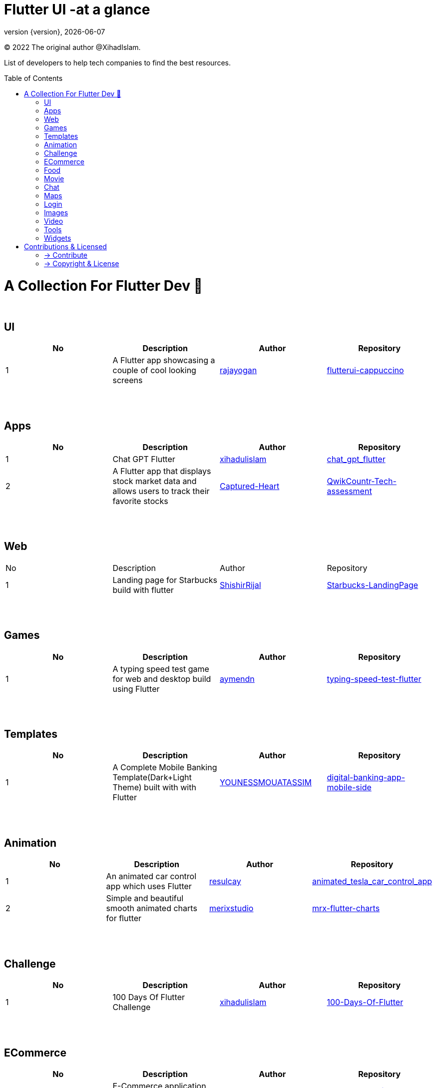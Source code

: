 = Flutter UI -at a glance
;
:revnumber: {version}
:revdate: {localdate}
:toc:
:toc-placement!:

(C) 2022 The original author @XihadIslam.

List of developers to help tech companies to find the best resources.

toc::[]

= A Collection For Flutter Dev 💖
{nbsp} +

== UI

|===
|No |Description |Author |Repository

// start from here
|1
|A Flutter app showcasing a couple of cool looking screens
|https://github.com/rajayogan[rajayogan]
|https://github.com/rajayogan/flutterui-cappuccino[flutterui-cappuccino]
// end of a table

|===



{nbsp} +
{nbsp} +

== Apps

|===
|No |Description |Author |Repository

// start from here
|1
|Chat GPT Flutter
|https://github.com/xihadulislam[xihadulislam]
|https://github.com/xihadulislam/chat_gpt_flutter[chat_gpt_flutter]
// end of a table

// start from here
|2
|A Flutter app that displays stock market data and allows users to track their favorite stocks
|https://github.com/Captured-Heart[Captured-Heart]
|https://github.com/Captured-Heart/QwikCountr-Tech-assessment[QwikCountr-Tech-assessment]

// end of a table



|===

{nbsp} +
{nbsp} +

== Web

|===
|No |Description |Author |Repository 
// start from here
|1
|Landing page for Starbucks build with flutter
|https://github.com/ShishirRijal[ShishirRijal]
|https://github.com/ShishirRijal/Starbucks-LandingPage[Starbucks-LandingPage]
// end of a table


|===


{nbsp} +
{nbsp} +

== Games

|===
|No |Description |Author |Repository

// start from here
|1
|A typing speed test game for web and desktop build using Flutter
|https://github.com/aymendn[aymendn]
|https://github.com/aymendn/typing-speed-test-flutter[typing-speed-test-flutter]
// end of a table


|===


{nbsp} +
{nbsp} +

== Templates

|===
|No |Description |Author |Repository

// start from here
|1
|A Complete Mobile Banking Template(Dark+Light Theme) built with with Flutter
|https://github.com/YOUNESSMOUATASSIM[YOUNESSMOUATASSIM]
|https://github.com/YOUNESSMOUATASSIM/digital-banking-app-mobile-side[digital-banking-app-mobile-side]
// end of a table

|===

{nbsp} +
{nbsp} +

== Animation

|===
|No |Description |Author |Repository

// start from here
|1
|An animated car control app which uses Flutter
|https://github.com/resulcay[resulcay]
|https://github.com/resulcay/animated_tesla_car_control_app[animated_tesla_car_control_app]
// end of a table

// start from here
|2
|Simple and beautiful smooth animated charts for flutter
|https://github.com/merixstudio[merixstudio]
|https://github.com/merixstudio/mrx-flutter-charts[mrx-flutter-charts]
// end of a table




|===


{nbsp} +
{nbsp} +

== Challenge

|===
|No |Description |Author |Repository 

// start from here
|1
|100 Days Of Flutter Challenge
|https://github.com/xihadulislam[xihadulislam]
|https://github.com/xihadulislam/100-Days-Of-Flutter[100-Days-Of-Flutter]
// end of a table


|===




{nbsp} +
{nbsp} +

== ECommerce

|===
|No |Description |Author |Repository 

// start from here
|1
|E-Commerce application built with flutter and firebase
|https://github.com/AmrKhalil97[AmrKhalil97]
|https://github.com/AmrKhalil97/E-Commerce-flutter-application[E-Commerce-flutter-application]
// end of a table

|===


{nbsp} +
{nbsp} +

== Food

|===
|No |Description |Author |Repository

// start from here
|1
|Flutter Food Delivery Application Design
|https://github.com/AmjithJayarajan[AmjithJayarajan]
|https://github.com/AmjithJayarajan/food_delivery_ui_flutter[food_delivery_ui_flutter]
// end of a table

|===


{nbsp} +
{nbsp} +

== Movie

|===
|No |Description |Author |Repository 

// start from here
|1
|Movie Ticketing App Animation Using Flutter
|https://github.com/Mdeepu[Mdeepu]
|https://github.com/Mdeepu/Movie-ticket[Movie-ticket]
// end of a table

|===

{nbsp} +
{nbsp} +

== Chat

|===
|No |Description |Author |Repository

// start from here
|1
|A Flutter package that allows you to integrate Chat View with highly customization options
|https://github.com/necro304[necro304]
|https://github.com/necro304/chatview_flutter[chatview_flutter]
// end of a table

|===


{nbsp} +
{nbsp} +

== Maps

|===
|No |Description |Author |Repository

// start from here
|1
|Google Map Services in connection with Flutter on Android, iOS and Web platforms
|https://github.com/YakivGalkin[YakivGalkin]
|https://github.com/YakivGalkin/flutterbase-taxi[flutterbase-taxi]
// end of a table

|===


{nbsp} +
{nbsp} +

== Login

|===
|No |Description |Author |Repository

// start from here
|1
|A simple Ui for login & sign-up page with email and password also google-sign-in
|https://github.com/KhubaibJamal[KhubaibJamal]
|https://github.com/KhubaibJamal/Firebase-Flutter-Login-SignUp-Google-Auth[Firebase-Flutter-Login-SignUp-Google-Auth]
// end of a table

|===
{nbsp} +
{nbsp} +

== Images

|===
|No |Description |Author |Repository

// start from here
|1
|An image picker similar with Instagram, supports multi picking, crop and aspect ratio
|https://github.com/LeGoffMael[LeGoffMael]
|https://github.com/LeGoffMael/insta_assets_picker[insta_assets_picker]
// end of a table

|===

{nbsp} +
{nbsp} +

== Video

|===
|No |Description |Author |Repository

// start from here
|1
|A basic file manager based video player app where you can watch videos from your phone's file manager
|https://github.com/munemsarker[munemsarker]
|https://github.com/munemsarker/flutter-video-player[flutter-video-player]
// end of a table

|===

{nbsp} +
{nbsp} +

== Tools

|===
|No |Description |Author |Repository

// start from here
|1
|GUI fetch tool written in Flutter for Linux
|https://github.com/FlafyDev[FlafyDev]
|https://github.com/FlafyDev/guifetch[guifetch]
// end of a table

|===

{nbsp} +
{nbsp} +

== Widgets

|===
|No |Description |Author |Repository

// start from here
|1
|A set of costum_widgets flutter widgets to help you save time building your layouts
|https://github.com/block7code[block7code]
|https://github.com/block7code/costum_widgets[costum_widgets]
// end of a table

|===



// {nbsp} +
// {nbsp} +
//
// === Web
// |===
// |No |Description |Author |Repository
//
// // start from here
// |100 Days Of Flutter Challenge
// |https://github.com/xihadulislam[xihadulislam]
// |https://github.com/xihadulislam/100-Days-Of-Flutter[100-Days-Of-Flutter]
// // end of a table
//
// |===
//



{nbsp} +
{nbsp} +

= Contributions & Licensed

=== -> Contribute

 Contributions are always welcome!Create a pull request.

=== -> Copyright & License

Licensed under the MIT License, see the link:LICENSE[LICENSE] file for details.
